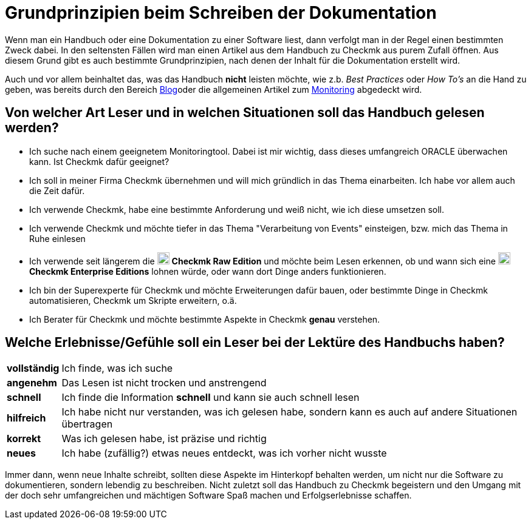 = Grundprinzipien beim Schreiben der Dokumentation

:imagesdir: ../images
:cmk-basics: https://chekcmk.com/de/monitoring
:cmk-blog: https://blog.checkmk.com/de
:CMK: Checkmk
:CEE: pass:q,m[image:CEE.svg[CEE,title=Checkmk Enterprise Editions,width=20] *Checkmk Enterprise Editions*]
:CRE: pass:q,m[image:CRE.svg[CRE,title=Checkmk Raw Edition,width=20] *Checkmk Raw Edition*]

Wenn man ein Handbuch oder eine Dokumentation zu einer Software liest, dann verfolgt man in der Regel einen bestimmten Zweck dabei. In den seltensten Fällen wird man einen Artikel aus dem Handbuch zu {cmk} aus purem Zufall öffnen. Aus diesem Grund gibt es auch bestimmte Grundprinzipien, nach denen der Inhalt für die Dokumentation erstellt wird.

Auch und vor allem beinhaltet das, was das Handbuch *nicht* leisten möchte, wie z.b. _Best Practices_ oder _How To's_ an die Hand zu geben, was bereits durch den Bereich link:{cmk-blog}[Blog]oder die allgemeinen Artikel zum link:{cmk-basics}[Monitoring] abgedeckt wird.

== Von welcher Art Leser und in welchen Situationen soll das Handbuch gelesen werden?

* Ich suche nach einem geeignetem Monitoringtool. Dabei ist mir wichtig, dass dieses umfangreich ORACLE überwachen kann. Ist {CMK} dafür geeignet?
* Ich soll in meiner Firma {CMK} übernehmen und will mich gründlich in das Thema einarbeiten. Ich habe vor allem auch die Zeit dafür.
* Ich verwende {CMK}, habe eine bestimmte Anforderung und weiß nicht, wie ich diese umsetzen soll.
* Ich verwende {CMK} und möchte tiefer in das Thema "Verarbeitung von Events" einsteigen, bzw. mich das Thema in Ruhe einlesen
* Ich verwende seit längerem die {CRE} und möchte beim Lesen erkennen, ob und wann sich eine {CEE} lohnen würde, oder wann dort Dinge anders funktionieren.
* Ich bin der Superexperte für {CMK} und möchte Erweiterungen dafür bauen, oder bestimmte Dinge in {CMK} automatisieren, {CMK} um Skripte erweitern, o.ä.
* Ich Berater für {CMK} und möchte bestimmte Aspekte in {CMK} *genau* verstehen.

== Welche Erlebnisse/Gefühle soll ein Leser bei der Lektüre des Handbuchs haben?

[horizontal]
*vollständig*:: Ich finde, was ich suche
*angenehm*:: Das Lesen ist nicht trocken und anstrengend
*schnell*:: Ich finde die Information *schnell* und kann sie auch schnell lesen
*hilfreich*:: Ich habe nicht nur verstanden, was ich gelesen habe, sondern kann es auch auf andere Situationen übertragen
*korrekt*:: Was ich gelesen habe, ist präzise und richtig
*neues*:: Ich habe (zufällig?) etwas neues entdeckt, was ich vorher nicht wusste

Immer dann, wenn neue Inhalte schreibt, sollten diese Aspekte im Hinterkopf behalten werden, um nicht nur die Software zu dokumentieren, sondern lebendig zu beschreiben. Nicht zuletzt soll das Handbuch zu {CMK} begeistern und den Umgang mit der doch sehr umfangreichen und mächtigen Software Spaß machen und Erfolgserlebnisse schaffen.
